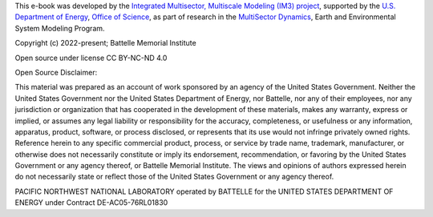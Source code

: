 This e-book was developed by the `Integrated Multisector, Multiscale Modeling (IM3) project <https://im3.pnnl.gov>`_, supported by the `U.S. Department of Energy <https://www.energy.gov/>`_, `Office of Science <https://www.energy.gov/science/office-science>`_, as part of research in the `MultiSector Dynamics <https://climatemodeling.science.energy.gov/program/multisector-dynamics>`_, Earth and Environmental System Modeling Program.

Copyright (c) 2022-present; Battelle Memorial Institute

Open source under license CC BY-NC-ND 4.0

Open Source Disclaimer:

This material was prepared as an account of work sponsored by an agency of the United States Government.  Neither the United States Government nor the United States Department of Energy, nor Battelle, nor any of their employees, nor any jurisdiction or organization that has cooperated in the development of these materials, makes any warranty, express or implied, or assumes any legal liability or responsibility for the accuracy, completeness, or usefulness or any information, apparatus, product, software, or process disclosed, or represents that its use would not infringe privately owned rights.
Reference herein to any specific commercial product, process, or service by trade name, trademark, manufacturer, or otherwise does not necessarily constitute or imply its endorsement, recommendation, or favoring by the United States Government or any agency thereof, or Battelle Memorial Institute. The views and opinions of authors expressed herein do not necessarily state or reflect those of the United States Government or any agency thereof.

PACIFIC NORTHWEST NATIONAL LABORATORY
operated by
BATTELLE
for the
UNITED STATES DEPARTMENT OF ENERGY
under Contract DE-AC05-76RL01830